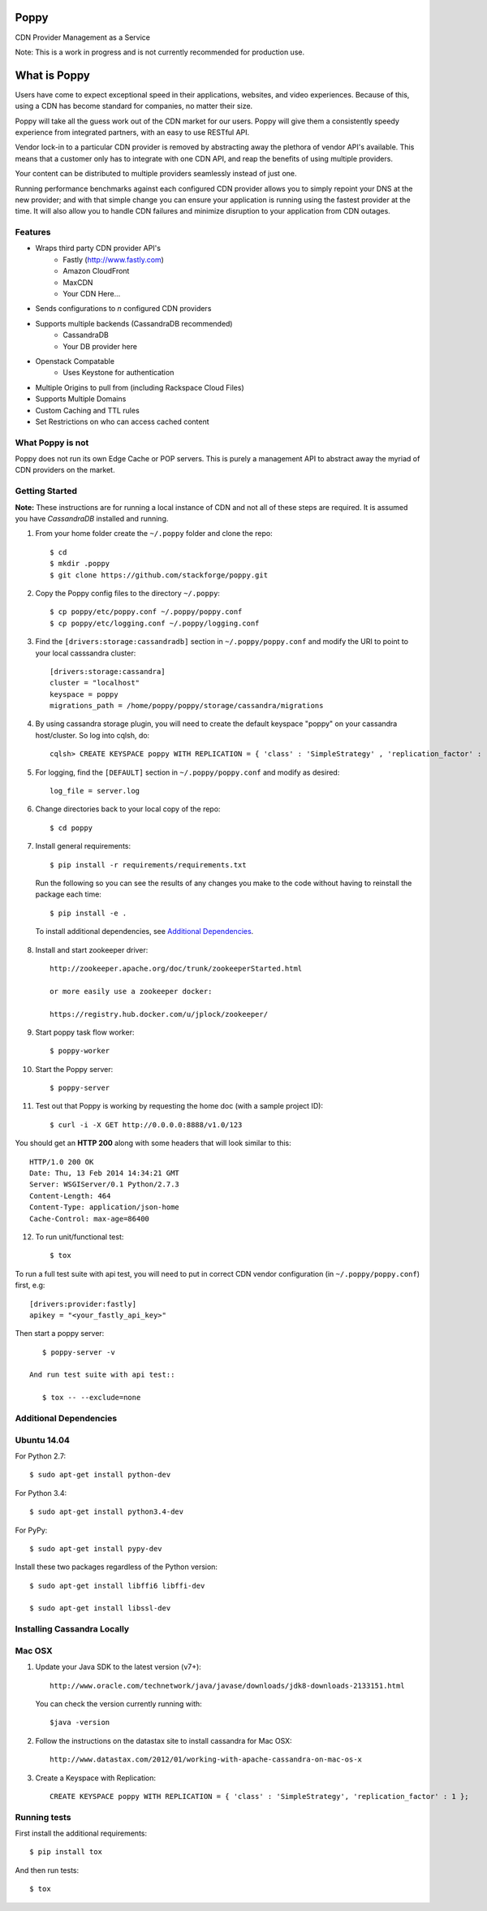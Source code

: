 Poppy
=======

CDN Provider Management as a Service

Note: This is a work in progress and is not currently recommended for production use.

What is Poppy
============

Users have come to expect exceptional speed in their applications, websites, and video experiences.  Because of this, using a CDN has become standard for companies, no matter their size.  

Poppy will take all the guess work out of the CDN market for our users.  Poppy will give them a consistently speedy experience from integrated partners, with an easy to use RESTful API.

Vendor lock-in to a particular CDN provider is removed by abstracting away the plethora of vendor API's available.  This means that a customer only has to integrate with one CDN API, and reap the benefits of using multiple providers.

Your content can be distributed to multiple providers seamlessly instead of just one.

Running performance benchmarks against each configured CDN provider allows you to simply repoint your DNS at the new provider; and with that simple change you can ensure your application is running using the fastest provider at the time.  It will also allow you to handle CDN failures and minimize disruption to your application from CDN outages.


Features
---------

+ Wraps third party CDN provider API's
    - Fastly (http://www.fastly.com)
    - Amazon CloudFront
    - MaxCDN
    - Your CDN Here...
+ Sends configurations to *n* configured CDN providers
+ Supports multiple backends (CassandraDB recommended)
    - CassandraDB
    - Your DB provider here
+ Openstack Compatable
    - Uses Keystone for authentication
+ Multiple Origins to pull from (including Rackspace Cloud Files)
+ Supports Multiple Domains
+ Custom Caching and TTL rules
+ Set Restrictions on who can access cached content


What Poppy is not
----------------------

Poppy does not run its own Edge Cache or POP servers.  This is purely a management API to abstract away the myriad of CDN providers on the market.



Getting Started
-------------------------------------------

**Note:** These instructions are for running a local instance of CDN and
not all of these steps are required. It is assumed you have `CassandraDB`
installed and running.

1. From your home folder create the ``~/.poppy`` folder and clone the repo::

    $ cd
    $ mkdir .poppy
    $ git clone https://github.com/stackforge/poppy.git

2. Copy the Poppy config files to the directory ``~/.poppy``::

    $ cp poppy/etc/poppy.conf ~/.poppy/poppy.conf
    $ cp poppy/etc/logging.conf ~/.poppy/logging.conf

3. Find the ``[drivers:storage:cassandradb]`` section in
   ``~/.poppy/poppy.conf`` and modify the URI to point
   to your local casssandra cluster::

    [drivers:storage:cassandra]
    cluster = "localhost"
    keyspace = poppy
    migrations_path = /home/poppy/poppy/storage/cassandra/migrations

4. By using cassandra storage plugin, you will need to create the default 
   keyspace "poppy" on your cassandra host/cluster. So log into cqlsh, do::
    
    cqlsh> CREATE KEYSPACE poppy WITH REPLICATION = { 'class' : 'SimpleStrategy' , 'replication_factor' :  1}  ;

5. For logging, find the ``[DEFAULT]`` section in
   ``~/.poppy/poppy.conf`` and modify as desired::

    log_file = server.log

6. Change directories back to your local copy of the repo::

    $ cd poppy


7. Install general requirements::

    $ pip install -r requirements/requirements.txt
  
   Run the following so you can see the results of any changes you
   make to the code without having to reinstall the package each time::
    
    $ pip install -e .

  To install additional dependencies, see `Additional Dependencies`_.  
    

8. Install and start zookeeper driver::

    http://zookeeper.apache.org/doc/trunk/zookeeperStarted.html

    or more easily use a zookeeper docker:

    https://registry.hub.docker.com/u/jplock/zookeeper/

9. Start poppy task flow worker::

    $ poppy-worker

10. Start the Poppy server::

    $ poppy-server

11. Test out that Poppy is working by requesting the home doc (with a sample project ID)::

    $ curl -i -X GET http://0.0.0.0:8888/v1.0/123

You should get an **HTTP 200** along with some headers that will look
similar to this::

    HTTP/1.0 200 OK
    Date: Thu, 13 Feb 2014 14:34:21 GMT
    Server: WSGIServer/0.1 Python/2.7.3
    Content-Length: 464
    Content-Type: application/json-home
    Cache-Control: max-age=86400

12. To run unit/functional test::

    $ tox

To run a full test suite with api test, you will need to put in correct
CDN vendor configuration (in ``~/.poppy/poppy.conf``) first, e.g::

    [drivers:provider:fastly]
    apikey = "<your_fastly_api_key>"

Then start a poppy server::

    $ poppy-server -v

 And run test suite with api test::

    $ tox -- --exclude=none


Additional Dependencies
-------------------------------------------------

Ubuntu 14.04
-----------------------------

For Python 2.7::

    $ sudo apt-get install python-dev

For Python 3.4::

    $ sudo apt-get install python3.4-dev 

For PyPy::

    $ sudo apt-get install pypy-dev

Install these two packages regardless of the Python version::

    $ sudo apt-get install libffi6 libffi-dev

    $ sudo apt-get install libssl-dev


Installing Cassandra Locally
-----------------------------

Mac OSX
-------

1. Update your Java SDK to the latest version (v7+)::

    http://www.oracle.com/technetwork/java/javase/downloads/jdk8-downloads-2133151.html

   You can check the version currently running with::
    
    $java -version

2. Follow the instructions on the datastax site to install cassandra for Mac OSX::
    
    http://www.datastax.com/2012/01/working-with-apache-cassandra-on-mac-os-x

3. Create a Keyspace with Replication::

    CREATE KEYSPACE poppy WITH REPLICATION = { 'class' : 'SimpleStrategy', 'replication_factor' : 1 };



Running tests
-----------------------------

First install the additional requirements::

    $ pip install tox

And then run tests::

    $ tox


.. _`CassandraDB` : http://cassandra.apache.org
.. _`pyenv` : https://github.com/yyuu/pyenv/
.. _`virtualenv` : https://pypi.python.org/pypi/virtualenv/
